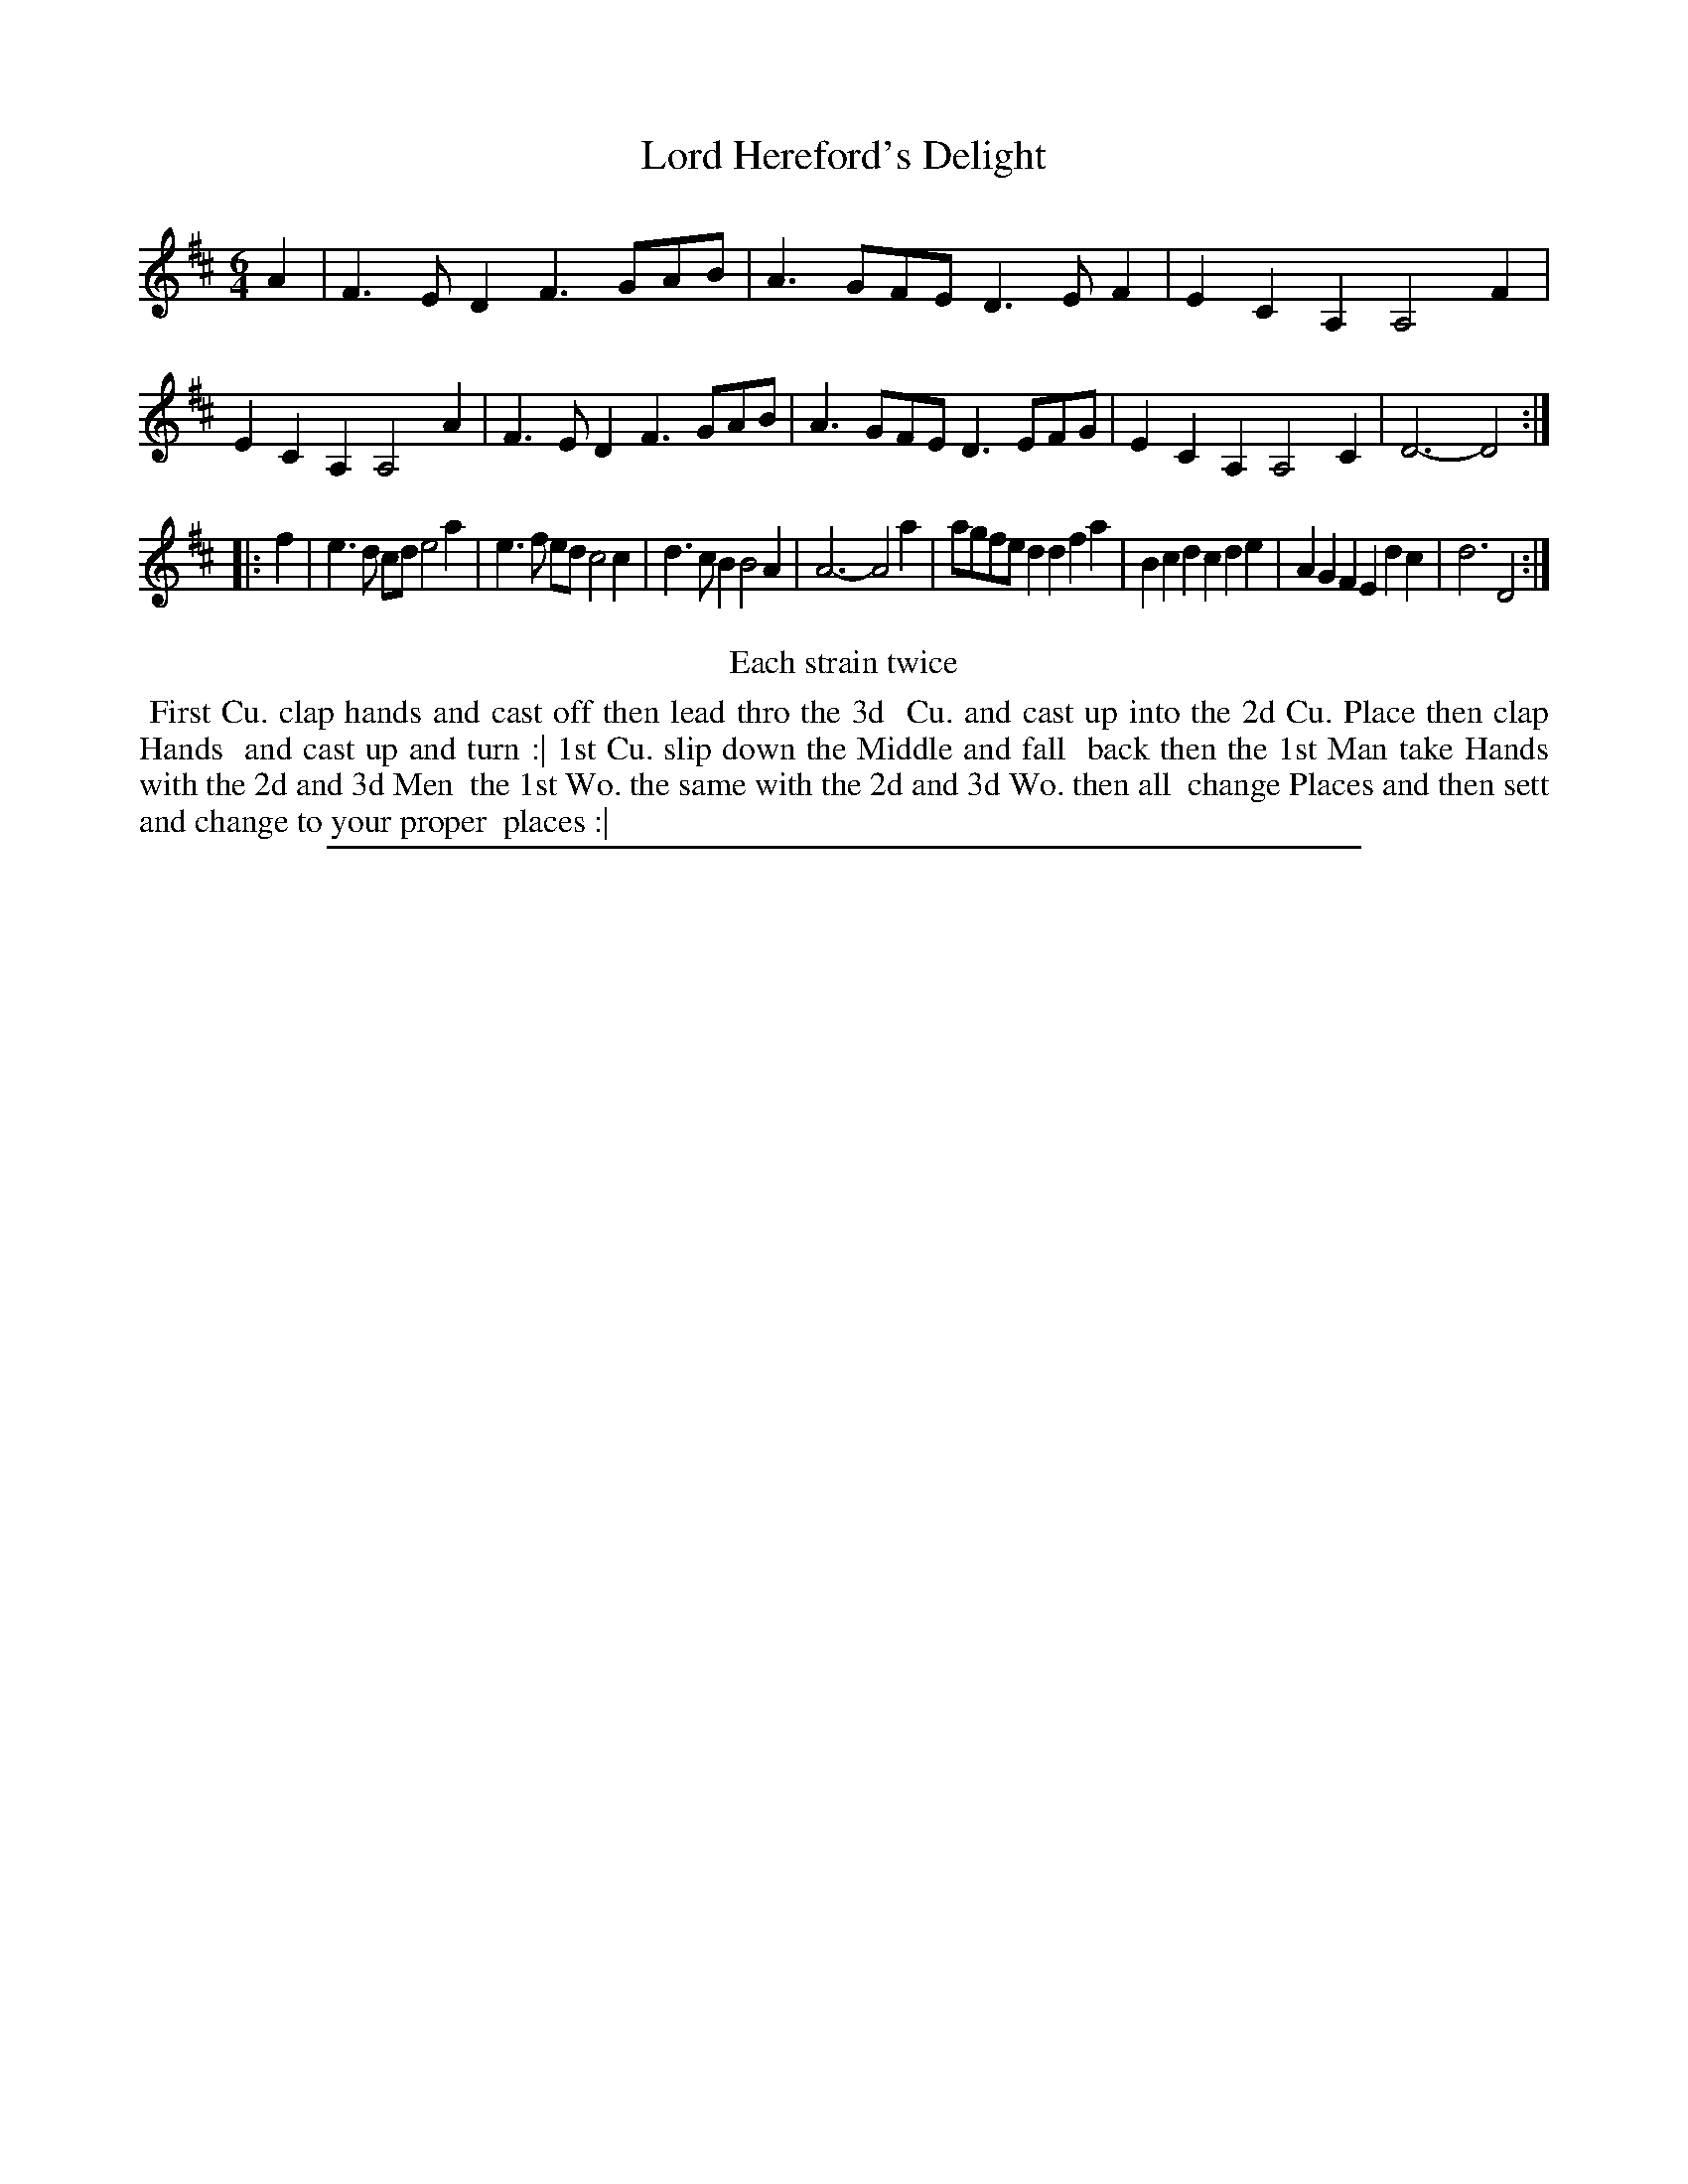 X: 1
T: Lord Hereford's Delight
%R: jig
B: "The Compleat Country Dancing-Master" printed by John Walsh, London ca. 1740
S: 6: CCDM2 http://imslp.org/wiki/The_Compleat_Country_Dancing-Master_(Various) V.2 (188)
Z: 2013 John Chambers <jc:trillian.mit.edu>
N: Repeats added to satisfy the "Each strain twice" instruction.
M: 6/4
L: 1/4
K: D
% - - - - - - - - - - - - - - - - - - - - - - - - -
A |\
F>ED F>GA/B/ | A>GF/E/ D>EF    | ECA, A,2F | ECA, A,2A |\
F>ED F>GA/B/ | A>GF/E/ D>EF/G/ | ECA, A,2C | D3-  D2 :|
|: f |\
e>d c/d/  e2a | e>f e/d/ c2c | d>cB B2A | A3- A2a |\
a/g/f/e/d dfa | Bcd      cde | AGF  Edc | d3  D2 :|
% - - - - - - - - - - - - - - - - - - - - - - - - -
%%center Each strain twice
%%begintext align
%% First Cu. clap hands and cast off then lead thro the 3d
%% Cu. and cast up into the 2d Cu. Place then clap Hands
%% and cast up and turn :| 1st Cu. slip down the Middle and fall
%% back then the 1st Man take Hands with the 2d and 3d Men
%% the 1st Wo. the same with the 2d and 3d Wo. then all
%% change Places and then sett and change to your proper
%% places :|
%%endtext
%%sep 1 8 500
